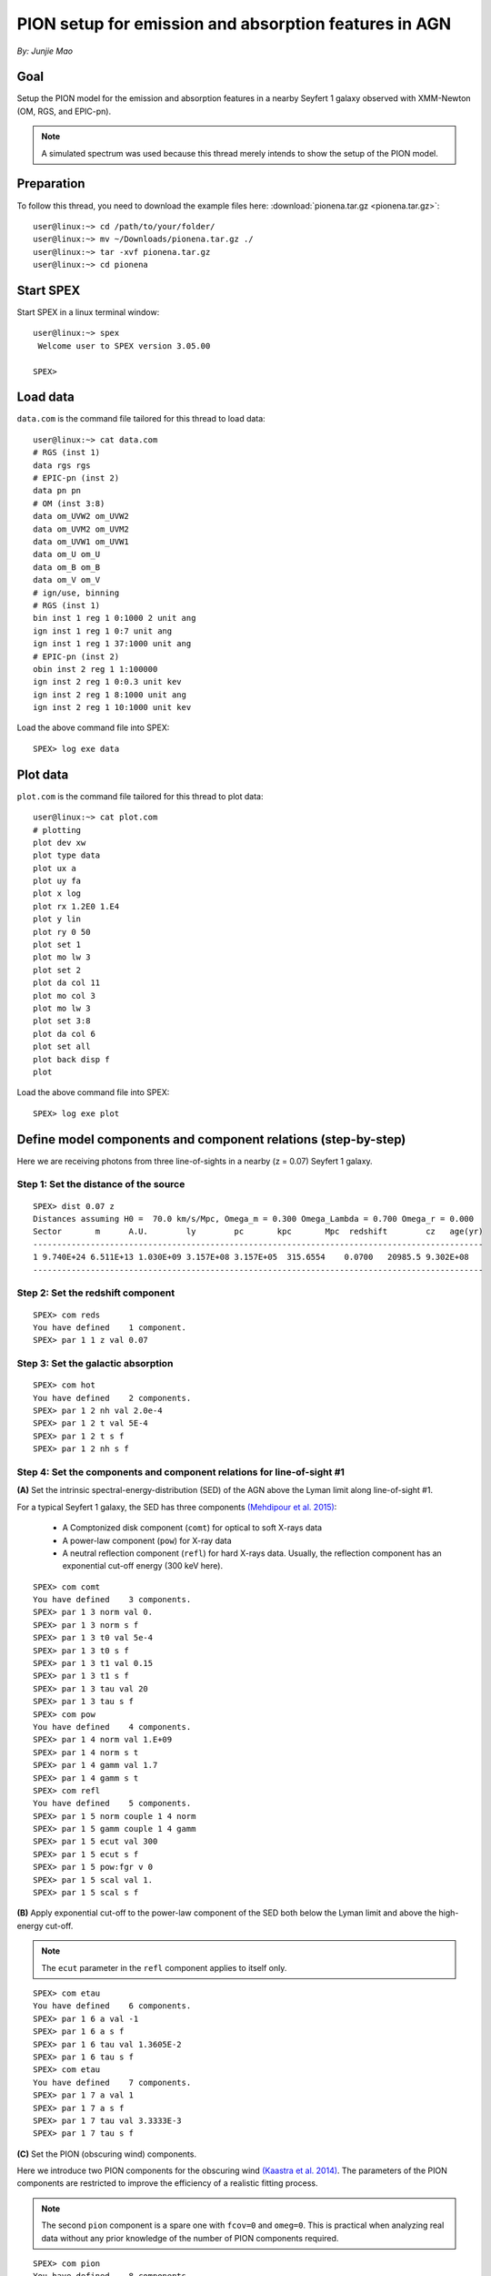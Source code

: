 .. _sec:pionena:

PION setup for emission and absorption features in AGN
======================================================

.. highlight:: none

*By: Junjie Mao*

Goal
----

Setup the PION model for the emission and absorption features in a nearby
Seyfert 1 galaxy observed with XMM-Newton (OM, RGS, and EPIC-pn).

.. note:: A simulated spectrum was used because this thread merely intends
   to show the setup of the PION model.

Preparation
-----------

To follow this thread, you need to download the example files here:
:download:`pionena.tar.gz <pionena.tar.gz>`::

   user@linux:~> cd /path/to/your/folder/
   user@linux:~> mv ~/Downloads/pionena.tar.gz ./
   user@linux:~> tar -xvf pionena.tar.gz
   user@linux:~> cd pionena


Start SPEX
----------

Start SPEX in a linux terminal window::

   user@linux:~> spex
    Welcome user to SPEX version 3.05.00

   SPEX>

Load data
---------

``data.com`` is the command file tailored for this thread to load data::

   user@linux:~> cat data.com
   # RGS (inst 1)
   data rgs rgs
   # EPIC-pn (inst 2)
   data pn pn
   # OM (inst 3:8)
   data om_UVW2 om_UVW2
   data om_UVM2 om_UVM2
   data om_UVW1 om_UVW1
   data om_U om_U
   data om_B om_B
   data om_V om_V
   # ign/use, binning
   # RGS (inst 1)
   bin inst 1 reg 1 0:1000 2 unit ang
   ign inst 1 reg 1 0:7 unit ang
   ign inst 1 reg 1 37:1000 unit ang
   # EPIC-pn (inst 2)
   obin inst 2 reg 1 1:100000
   ign inst 2 reg 1 0:0.3 unit kev
   ign inst 2 reg 1 8:1000 unit ang
   ign inst 2 reg 1 10:1000 unit kev

Load the above command file into SPEX::

   SPEX> log exe data

Plot data
---------

``plot.com`` is the command file tailored for this thread to plot data::

   user@linux:~> cat plot.com
   # plotting
   plot dev xw
   plot type data
   plot ux a
   plot uy fa
   plot x log
   plot rx 1.2E0 1.E4
   plot y lin
   plot ry 0 50
   plot set 1
   plot mo lw 3
   plot set 2
   plot da col 11
   plot mo col 3
   plot mo lw 3
   plot set 3:8
   plot da col 6
   plot set all
   plot back disp f
   plot

Load the above command file into SPEX::

   SPEX> log exe plot

.. figure:: pionena1.png
   :width: 600

Define model components and component relations (step-by-step)
--------------------------------------------------------------

Here we are receiving photons from three line-of-sights in a nearby (z = 0.07)
Seyfert 1 galaxy.

.. figure:: pionena2.png
   :width: 600

Step 1: Set the distance of the source
''''''''''''''''''''''''''''''''''''''

::

    SPEX> dist 0.07 z
    Distances assuming H0 =  70.0 km/s/Mpc, Omega_m = 0.300 Omega_Lambda = 0.700 Omega_r = 0.000
    Sector       m      A.U.        ly        pc       kpc       Mpc  redshift        cz   age(yr)
    ----------------------------------------------------------------------------------------------
    1 9.740E+24 6.511E+13 1.030E+09 3.157E+08 3.157E+05  315.6554    0.0700   20985.5 9.302E+08
    ----------------------------------------------------------------------------------------------

Step 2: Set the redshift component
''''''''''''''''''''''''''''''''''

::

    SPEX> com reds
    You have defined    1 component.
    SPEX> par 1 1 z val 0.07

Step 3: Set the galactic absorption
'''''''''''''''''''''''''''''''''''

::

    SPEX> com hot
    You have defined    2 components.
    SPEX> par 1 2 nh val 2.0e-4
    SPEX> par 1 2 t val 5E-4
    SPEX> par 1 2 t s f
    SPEX> par 1 2 nh s f

Step 4: Set the components and component relations for line-of-sight #1
'''''''''''''''''''''''''''''''''''''''''''''''''''''''''''''''''''''''

**(A)** Set the intrinsic spectral-energy-distribution (SED) of the AGN above
the Lyman limit along line-of-sight #1.

For a typical Seyfert 1 galaxy, the SED has three components `(Mehdipour et al.
2015) <https://ui.adsabs.harvard.edu/abs/2015A%26A...575A..22M/abstract>`_:

  - A Comptonized disk component (``comt``) for optical to soft X-rays data
  - A power-law component (``pow``) for X-ray data
  - A neutral reflection component (``refl``) for hard X-rays data. Usually, the
    reflection component has an exponential cut-off energy (300 keV here).

::

    SPEX> com comt
    You have defined    3 components.
    SPEX> par 1 3 norm val 0.
    SPEX> par 1 3 norm s f
    SPEX> par 1 3 t0 val 5e-4
    SPEX> par 1 3 t0 s f
    SPEX> par 1 3 t1 val 0.15
    SPEX> par 1 3 t1 s f
    SPEX> par 1 3 tau val 20
    SPEX> par 1 3 tau s f
    SPEX> com pow
    You have defined    4 components.
    SPEX> par 1 4 norm val 1.E+09
    SPEX> par 1 4 norm s t
    SPEX> par 1 4 gamm val 1.7
    SPEX> par 1 4 gamm s t
    SPEX> com refl
    You have defined    5 components.
    SPEX> par 1 5 norm couple 1 4 norm
    SPEX> par 1 5 gamm couple 1 4 gamm
    SPEX> par 1 5 ecut val 300
    SPEX> par 1 5 ecut s f
    SPEX> par 1 5 pow:fgr v 0
    SPEX> par 1 5 scal val 1.
    SPEX> par 1 5 scal s f

**(B)** Apply exponential cut-off to the power-law component of the SED both
below the Lyman limit and above the high-energy cut-off.

.. note:: The ``ecut`` parameter in the ``refl`` component applies to
   itself only.

::

    SPEX> com etau
    You have defined    6 components.
    SPEX> par 1 6 a val -1
    SPEX> par 1 6 a s f
    SPEX> par 1 6 tau val 1.3605E-2
    SPEX> par 1 6 tau s f
    SPEX> com etau
    You have defined    7 components.
    SPEX> par 1 7 a val 1
    SPEX> par 1 7 a s f
    SPEX> par 1 7 tau val 3.3333E-3
    SPEX> par 1 7 tau s f

**(C)** Set the PION (obscuring wind) components.

Here we introduce two PION components for the obscuring wind `(Kaastra et al.
2014) <https://ui.adsabs.harvard.edu/abs/2014Sci...345...64K/abstract>`_.
The parameters of the PION components are restricted to improve the efficiency
of a realistic fitting process.

.. note:: The second ``pion`` component is a spare one with ``fcov=0``
   and ``omeg=0``. This is practical when analyzing real data without any
   prior knowledge of the number of PION components required.

::

    SPEX> com pion
    You have defined    8 components.
    ** Pion model: take care about proper COM REL use: check manual!
    SPEX> com pion
    You have defined    9 components.
    ** Pion model: take care about proper COM REL use: check manual!
    SPEX> par 1 8:9 nh range 1.E-7:1.E1
    SPEX> par 1 8:9 xil range -5:5
    SPEX> par 1 8 nh val 5.E-02
    SPEX> par 1 8 xil val 0.0
    SPEX> par 1 8 zv val -3000
    SPEX> par 1 8 zv s t
    SPEX> par 1 8 v val 1100
    SPEX> par 1 8 v s t
    SPEX> par 1 9 nh val 1.E-7
    SPEX> par 1 9 nh s f
    SPEX> par 1 9 xil val 0
    SPEX> par 1 9 xil s f
    SPEX> par 1 9 fcov val 0
    SPEX> par 1 9 omega val 0

**(D)** Set the PION (warm absorber) components.

Here we introduce three PION components for the X-ray warm absorber.
``omeg=1.E-7`` refers to a negligible solid angle (:math:`\Omega`) subtended by
the PION component with respect to the nucleus (omeg = :math:`\Omega / 4 \pi`).

.. note:: To see the density effect of the absorption features, it is
   necessary to set a non-zero ``omeg`` value.

::

    SPEX> com pion
    You have defined    10 components.
    ** Pion model: take care about proper COM REL use: check manual!
    SPEX> com pion
    You have defined    11 components.
    ** Pion model: take care about proper COM REL use: check manual!
    SPEX> com pion
    You have defined    12 components.
    ** Pion model: take care about proper COM REL use: check manual!
    SPEX> par 1 10:12 nh range 1.E-7:1.E1
    SPEX> par 1 10:12 xil range -5:5
    SPEX> par 1 10:12 omeg range 0:1
    SPEX> par 1 10 nh val 5.E-03
    SPEX> par 1 10 xil val 2.7
    SPEX> par 1 10 zv val -500
    SPEX> par 1 10 zv s t
    SPEX> par 1 10 v val 100
    SPEX> par 1 10 v s t
    SPEX> par 1 10 omeg val 1.E-7
    SPEX> par 1 11 nh val 2.E-03
    SPEX> par 1 11 xil val 1.6
    SPEX> par 1 11 zv val -100
    SPEX> par 1 11 zv s t
    SPEX> par 1 11 v val 50
    SPEX> par 1 11 v s t
    SPEX> par 1 11 omeg val 1.E-7
    SPEX> par 1 12 nh val 1.E-7
    SPEX> par 1 12 xil val 0
    SPEX> par 1 12 fcov val 0
    SPEX> par 1 12 omega val 0

**(E)** Set the component relation for line-of-sight #1.

.. note:: Photons from both the Comptonized disk and power-law components
   are screened by the obscuring wind and warm absorber components at the
   redshift of the target, as well as the galactic absorption before reaching
   the detector. Photons from the neutral reflection component is assumed not
   to be screened by the obscuring wind and warm absorber for simplicity.
   It is still redshifted and requires the galactic absorption.

::

    SPEX> com rel 3 8,9,10,11,12,1,2
    SPEX> com rel 4 6,7,8,9,10,11,12,1,2
    SPEX> com rel 5 1,2

**(F)** Set the component relation for the PION components. Assuming that the
obscuring wind and warm absorber components closer to the central engine
are defined first (with a smaller component index), photons transmitted
from the inner PION components (with a nonzero ``omeg`` value) are screened
by all the outer PION components at the redshift of the target, as well as
the galactic absorption before reaching the detector.

::

    SPEX> com rel 8 9,10,11,12,1,2
    SPEX> com rel 9 10,11,12,1,2
    SPEX> com rel 10 11,12,1,2
    SPEX> com rel 11 12,1,2
    SPEX> com rel 12 1,2

Step 5: Set the components and component relations for line-of-sights #2 and #3
'''''''''''''''''''''''''''''''''''''''''''''''''''''''''''''''''''''''''''''''

**(A)** Set the AGN SED above the Lyman limit along line-of-sights #2a and #3a.

..  note:: Here we assume that the photoionizing SED for the X-ray broad
    emission PION component(s) is set to be the same as that for the obscuring
    wind and warm absorber. This simplification assumes that the X-ray
    broad-line region respond to the photoionizing SED instantaneously. Because
    the X-ray broad-line region is typically a few lightdays away from the
    central engine and it has a relatively high density. On the other hand, the
    photoionizing SED for the X-ray narrow emission PION component(s) is set to
    a long-term averaged SED. This simplification assumes that the X-ray
    narrow-line region is in a steady state, i.e. it varies slightly around a
    mean value corresponding to the mean flux level over time. Because the
    X-ray narrow-line region is typically a few parsecs away from the central
    engine and it has a relatively low density. Readers are referred to `Silva
    et al. 2016 <https://ui.adsabs.harvard.edu/abs/2016A%26A...596A..79S/abstract>`_
    for a detailed spectral timing study.

::

    SPEX> com comt
    You have defined    13 components.
    SPEX> par 1 13 norm:type couple 1 3 norm:type
    SPEX> com pow
    You have defined    14 components.
    SPEX> par 1 14 norm:lum couple 1 4 norm:lum
    SPEX> com comt
    You have defined    15 components.
    SPEX> par 1 15 norm val 1.E12
    SPEX> par 1 15 norm s f
    SPEX> par 1 15 t0 val 3.E-4
    SPEX> par 1 15 t0 s f
    SPEX> par 1 15 t1 val 0.125
    SPEX> par 1 15 t1 s f
    SPEX> par 1 15 tau val 20
    SPEX> par 1 15 tau s f
    SPEX> com pow
    You have defined    16 components.
    SPEX> par 1 16 norm val 6.E9
    SPEX> par 1 16 norm s f
    SPEX> par 1 16 gamm val 1.6
    SPEX> par 1 16 gamm s f

**(B)** Apply exponential cut-off to the above AGN SEDs at all energies
because these photons do not reach us (dashed gray lines in Figure 1).

::

    SPEX> com etau
    You have defined    17 components.
    SPEX> par 1 17 tau val 1.E3
    SPEX> par 1 17 tau s f
    SPEX> par 1 17 a val 0
    SPEX> par 1 17 a s f

**(C)** Set the PION (emission) components.

Here we introduce three PION components. The parameters of the PION components
are restricted to improve the efficiency of a realistic fitting process.
``fcov=0`` for the emission PION components.

..  note:: The first ``pion`` component refers to the X-ray broad-line
    region. The second ``pion`` component refers to the X-ray narrow-line
    region. The third ``pion`` component is a spare one with ``fcov=0`` and
    ``omeg=0``. This is practical when analyzing real data without any prior
    knowledge of the number of PION components required.

::

    SPEX> com pion
    You have defined    18 components.
    ** Pion model: take care about proper COM REL use: check manual!
    SPEX> com pion
    You have defined    19 components.
    ** Pion model: take care about proper COM REL use: check manual!
    SPEX> com pion
    You have defined    20 components.
    ** Pion model: take care about proper COM REL use: check manual!
    SPEX> par 1 16:18 nh range 1.E-7:1.E1
    SPEX> par 1 16:18 xil range -5:5
    SPEX> par 1 16:18 omeg range 0:1
    SPEX> par 1 16 nh val 8.E-02
    SPEX> par 1 16 xil val 0.8
    SPEX> par 1 16 zv val 0
    SPEX> par 1 16 zv s f
    SPEX> par 1 16 v val 100
    SPEX> par 1 16 v s f
    SPEX> par 1 16 omeg val 3.E-2
    SPEX> par 1 16 omeg s t
    SPEX> par 1 17 nh val 5.E-02
    SPEX> par 1 17 xil val 2.3
    SPEX> par 1 17 zv val 0
    SPEX> par 1 17 zv s f
    SPEX> par 1 17 v val 240
    SPEX> par 1 17 v s t
    SPEX> par 1 17 omeg val 5.E-2
    SPEX> par 1 17 omeg s t
    SPEX> par 1 18 nh val 1.E-7
    SPEX> par 1 18 nh s f
    SPEX> par 1 18 xil val 0
    SPEX> par 1 18 xil s f
    SPEX> par 1 18 fcov val 0
    SPEX> par 1 18 omeg val 0

**(D)** Set the broadening due to macroscopic motion for the PION (emission)
components.

..  note:: The ``v`` parameter in PION components refer to the microscopic
    (i.e. turbulent) motion. The macroscopic motion refers to the rotation
    around the black hole. For the X-ray broad emission lines, the macroscopic
    motion dominates the broadening. For the X-ray narrow emission lines, the
    microscopic and macroscopic motion are often degenerate (`Mao et al. 2018
    <https://ui.adsabs.harvard.edu/abs/2018A%26A...612A..18M/abstract>`_). The
    second and third ``vgau`` components are spare.

::

    SPEX> com vgau
    You have defined    21 components.
    par 1 21 sig val 7.E3
    par 1 21 sig s t
    SPEX> com vgau
    You have defined    22 components.
    SPEX> com vgau
    You have defined    23 components.

**(E)** Set the component relation for line-of-sights #2a and #3a.

..  note:: Photons from both the Comptonized disk and power-law (with
    exponential low- and high-energy cut-offs) components are the photoionizing
    source of the PION emission components at the redshift of the target. While
    (reflected/reprocessed) photons from the PION emission components reach us.

::

    SPEX> com rel 13 18,1,17
    SPEX> com rel 14 6,7,18,1,17
    SPEX> com rel 15 19,20,1,17
    SPEX> com rel 16 6,7,19,20,1,17

**(F)** Set the component relation for the PION (emission) components.

..  note:: Here we assume that the obscuring wind is outside the X-ray
    broad-line region and it screens photons emitted from the X-ray broad-line
    region before it reaches us. On the other hand, since the obscuring wind
    is closer to the central engine than the X-ray narrow-line region,
    photons emitted from the X-ray narrow-line region are not screened by the
    obscuring wind.

::

    SPEX> com rel 18 21,8,9,1,2,26
    SPEX> com rel 19 22,1,2,26
    SPEX> com rel 20 23,1,2,26

**(G)** Set the component relation for the AGN SED below the Lyman limit
(optical/UV) along line-of-sight #1.

::

    SPEX> com rel 24 30,1,31,27
    SPEX> com rel 25 6,7,30,1,31,27
    SPEX> com rel 28 1
    SPEX> com rel 29 1

Step 6: Check settings and calculate
------------------------------------

We check the setting of the component relation::

    SPEX> model show
    --------------------------------------------------------------------------------
     Number of sectors         :     1
     Sector:    1 Number of model components:    31
        Nr.    1: reds
        Nr.    2: hot
        Nr.    3: comt[8,9,10,11,12,1,2,26 ]
        Nr.    4: pow [6,7,8,9,10,11,12,1,2,26 ]
        Nr.    5: refl[1,2,26 ]
        Nr.    6: etau
        Nr.    7: etau
        Nr.    8: pion[9,10,11,12,1,2,26 ]
        Nr.    9: pion[10,11,12,1,2,26 ]
        Nr.   10: pion[11,12,1,2,26 ]
        Nr.   11: pion[12,1,2,26 ]
        Nr.   12: pion[1,2,26 ]
        Nr.   13: comt[18,1,17 ]
        Nr.   14: pow [6,7,18,1,17 ]
        Nr.   15: comt[19,20,1,17 ]
        Nr.   16: pow [6,7,19,20,1,17 ]
        Nr.   17: etau
        Nr.   18: pion[21,8,9,1,2,26 ]
        Nr.   19: pion[22,1,2,26 ]
        Nr.   20: pion[23,1,2,26 ]
        Nr.   21: vgau
        Nr.   22: vgau
        Nr.   23: vgau
        Nr.   24: comt[30,1,31,27 ]
        Nr.   25: pow [6,7,30,1,31,27 ]
        Nr.   26: etau
        Nr.   27: etau
        Nr.   28: file[1 ]
        Nr.   29: file[1 ]
        Nr.   30: ebv
        Nr.   31: ebv

We check the setting of the free parameters and calculate the 1--1000 Ryd ionizing luminosity::

    SPEX> elim 1.E0:1.E3 ryd
    SPEX> calc
    SPEX> plot
    SPEX> par show free
    --------------------------------------------------------------------------------------------------
    sect comp mod  acro parameter with unit     value      status    minimum   maximum lsec lcom lpar



       1    3 comt norm Norm (1E44 ph/s/keV) 3.0000001E+12 thawn     0.0      1.00E+20
       1    3 comt t0   Wien temp (keV)      5.0000002E-04 thawn    1.00E-05  1.00E+10
       1    3 comt t1   Plasma temp (keV)    0.1500000     thawn    1.00E-05  1.00E+10
       1    3 comt tau  Optical depth         20.00000     thawn    1.00E-03  1.00E+03

       1    4 pow  norm Norm (1E44 ph/s/keV) 1.0000000E+09 thawn     0.0      1.00E+20
       1    4 pow  gamm Photon index          1.700000     thawn    -10.       10.




       1    8 pion nh   X-Column (1E28/m**2) 5.0000001E-02 thawn    1.00E-07   10.
       1    8 pion xil  Log xi (1E-9 Wm)      0.000000     thawn    -5.0       5.0
       1    8 pion v    RMS Velocity (km/s)   1100.000     thawn     0.0      3.00E+05
       1    8 pion zv   Average vel. (km/s)  -3000.000     thawn   -1.00E+05  1.00E+05


       1   10 pion nh   X-Column (1E28/m**2) 4.9999999E-03 thawn    1.00E-07   10.
       1   10 pion xil  Log xi (1E-9 Wm)      2.700000     thawn    -5.0       5.0
       1   10 pion v    RMS Velocity (km/s)   100.0000     thawn     0.0      3.00E+05
       1   10 pion zv   Average vel. (km/s)  -500.0000     thawn   -1.00E+05  1.00E+05

       1   11 pion nh   X-Column (1E28/m**2) 2.0000001E-03 thawn    1.00E-07   10.
       1   11 pion xil  Log xi (1E-9 Wm)      1.600000     thawn    -5.0       5.0
       1   11 pion v    RMS Velocity (km/s)   50.00000     thawn     0.0      3.00E+05
       1   11 pion zv   Average vel. (km/s)  -100.0000     thawn   -1.00E+05  1.00E+05







       1   18 pion nh   X-Column (1E28/m**2) 7.9999998E-02 thawn    1.00E-07   10.
       1   18 pion xil  Log xi (1E-9 Wm)     0.8000000     thawn    -5.0       5.0
       1   18 pion omeg Scaling factor emis. 2.9999999E-02 thawn     0.0       1.0

       1   19 pion nh   X-Column (1E28/m**2) 5.0000001E-02 thawn    1.00E-07   10.
       1   19 pion xil  Log xi (1E-9 Wm)      2.300000     thawn    -5.0       5.0
       1   19 pion v    RMS Velocity (km/s)   240.0000     thawn     0.0      3.00E+05
       1   19 pion omeg Scaling factor emis. 9.9999998E-03 thawn     0.0       1.0


       1   21 vgau sig  Sigma (km/s)          7000.000     thawn     0.0      3.00E+05







       1   28 file norm Flux scale factor    0.3000000     thawn     0.0      1.00E+20

       1   29 file norm Flux scale factor    0.4000000     thawn     0.0      1.00E+20

       1   30 ebv  ebv  E(B-V)  (mag)        0.1000000     thawn     0.0      1.00E+20

       1   31 ebv  ebv  E(B-V)  (mag)        0.1200000     thawn     0.0      1.00E+20


    Instrument     1 region    1 has norm    1.00000E+00 and is frozen
    Instrument     2 region    1 has norm    1.00000E+00 and is frozen
    Instrument     3 region    1 has norm    1.00000E+00 and is frozen
    Instrument     4 region    1 has norm    1.00000E+00 and is frozen
    Instrument     5 region    1 has norm    1.00000E+00 and is frozen
    Instrument     6 region    1 has norm    1.00000E+00 and is frozen
    Instrument     7 region    1 has norm    1.00000E+00 and is frozen
    Instrument     8 region    1 has norm    1.00000E+00 and is frozen

    --------------------------------------------------------------------------------
     Fluxes and restframe luminosities between  1.36057E-02 and    13.606     keV

     sect comp mod   photon flux   energy flux nr of photons    luminosity
                  (phot/m**2/s)      (W/m**2)   (photons/s)           (W)
        1    3 comt  7.891731E-04  1.775058E-19  1.447225E+54  7.988903E+36
        1    4 pow    38.8452      3.366349E-14  2.869709E+54  1.021578E+38
        1    5 refl   5.98573      7.190706E-15  6.284845E+51  7.467510E+36
        1    8 pion   0.00000       0.00000       0.00000       0.00000
        1    9 pion   0.00000       0.00000       0.00000       0.00000
        1   10 pion  1.755872E-08  5.460370E-24  2.240611E+44  1.101832E+28
        1   11 pion  7.849879E-10  9.871699E-26  3.169252E+45  7.940836E+27
        1   12 pion   0.00000       0.00000       0.00000       0.00000
        1   13 comt   1213.94      6.701157E-15  1.447225E+54  7.988903E+36
        1   14 pow    1657.30      8.033095E-14  2.869709E+54  1.021578E+38
        1   15 comt   0.00000       0.00000      1.106767E+53  5.268881E+35
        1   16 pow    0.00000       0.00000      1.296679E+55  6.397146E+38
        1   18 pion  2.157629E-03  5.832195E-19  1.541392E+54  9.503085E+36
        1   19 pion   3.30138      4.647512E-16  5.174083E+52  1.025305E+36
        1   20 pion   0.00000       0.00000       0.00000       0.00000
        1   24 comt  0.501314      1.089752E-18  1.447225E+54  7.988903E+36
        1   25 pow   0.193548      4.207327E-19  2.869709E+54  1.021578E+38
        1   28 file   0.00000       0.00000       0.00000       0.00000
        1   29 file   0.00000       0.00000       0.00000       0.00000

     Fit method        : Classical Levenberg-Marquardt
     Fit statistic     : C-statistic
     C-statistic       :      1215.69
     Expected C-stat   :      1212.71 +/-        49.26
     Chi-squared value :      1221.23
     Degrees of freedom:         0
     W-statistic       :         0.00
     Contributions of instruments and regions:
       Ins   Reg    Bins      C-stat  Exp C-stat  Rms C-stat      chi**2      W-stat
         1     1     996     1007.73      996.70       44.66     1012.35        0.00
         2     1     210      197.87      210.01       20.49      198.61        0.00
         3     1       1        3.06        1.00        1.41        3.22        0.00
         4     1       1        0.01        1.00        1.41        0.01        0.00
         5     1       1        0.31        1.00        1.41        0.32        0.00
         6     1       1        0.20        1.00        1.41        0.20        0.00
         7     1       1        4.62        1.00        1.41        4.67        0.00
         8     1       1        1.89        1.00        1.41        1.87        0.00

.. figure:: pionena3.png
   :width: 600

.. figure:: pionena4.png
   :width: 600

Final remarks
-------------

This is the end of this analysis thread. If you want, you can quit SPEX now::

    SPEX> quit
    Thank you for using SPEX!

Below, we provide a useful command file.

Define model components and component relations (running scripts)
'''''''''''''''''''''''''''''''''''''''''''''''''''''''''''''''''

:download:`calc.com <calc.com>` is the command file tailored for this thread.

Load the above command file into SPEX:
::

   user@linux:~> spex
   Welcome user to SPEX version 3.05.00

   SPEX> log exe calc
